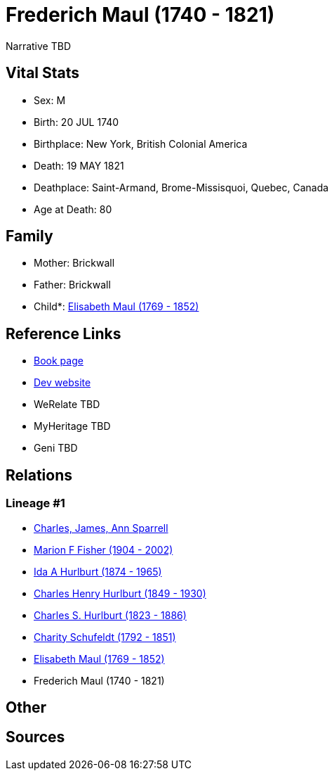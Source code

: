 = Frederich Maul (1740 - 1821)

Narrative TBD


== Vital Stats


* Sex: M
* Birth: 20 JUL 1740
* Birthplace: New York, British Colonial America
* Death: 19 MAY 1821
* Deathplace: Saint-Armand, Brome-Missisquoi, Quebec, Canada
* Age at Death: 80


== Family
* Mother: Brickwall

* Father: Brickwall

* Child*: https://github.com/sparrell/cfs_ancestors/blob/main/Vol_02_Ships/V2_C5_Ancestors/gen6/gen6.MMPPMM.Elisabeth_Maul[Elisabeth Maul (1769 - 1852)]



== Reference Links
* https://github.com/sparrell/cfs_ancestors/blob/main/Vol_02_Ships/V2_C5_Ancestors/gen7/gen7.MMPPMMP.Frederich_Maul[Book page]
* https://cfsjksas.gigalixirapp.com/person?p=p1301[Dev website]
* WeRelate TBD
* MyHeritage TBD
* Geni TBD

== Relations
=== Lineage #1
* https://github.com/spoarrell/cfs_ancestors/tree/main/Vol_02_Ships/V2_C1_Principals/0_intro_principals.adoc[Charles, James, Ann Sparrell]
* https://github.com/sparrell/cfs_ancestors/blob/main/Vol_02_Ships/V2_C5_Ancestors/gen1/gen1.M.Marion_F_Fisher[Marion F Fisher (1904 - 2002)]

* https://github.com/sparrell/cfs_ancestors/blob/main/Vol_02_Ships/V2_C5_Ancestors/gen2/gen2.MM.Ida_A_Hurlburt[Ida A Hurlburt (1874 - 1965)]

* https://github.com/sparrell/cfs_ancestors/blob/main/Vol_02_Ships/V2_C5_Ancestors/gen3/gen3.MMP.Charles_Henry_Hurlburt[Charles Henry Hurlburt (1849 - 1930)]

* https://github.com/sparrell/cfs_ancestors/blob/main/Vol_02_Ships/V2_C5_Ancestors/gen4/gen4.MMPP.Charles_S_Hurlburt[Charles S. Hurlburt (1823 - 1886)]

* https://github.com/sparrell/cfs_ancestors/blob/main/Vol_02_Ships/V2_C5_Ancestors/gen5/gen5.MMPPM.Charity_Schufeldt[Charity Schufeldt (1792 - 1851)]

* https://github.com/sparrell/cfs_ancestors/blob/main/Vol_02_Ships/V2_C5_Ancestors/gen6/gen6.MMPPMM.Elisabeth_Maul[Elisabeth Maul (1769 - 1852)]

* Frederich Maul (1740 - 1821)


== Other

== Sources
